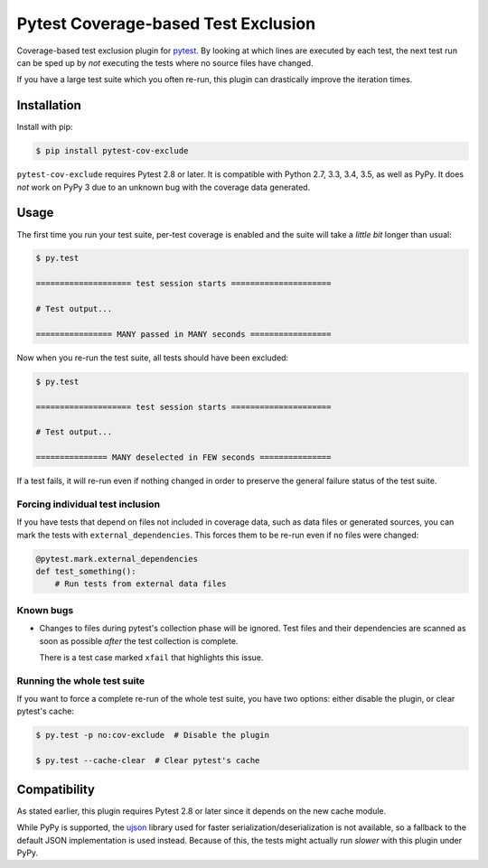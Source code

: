 ======================================
 Pytest Coverage-based Test Exclusion
======================================

.. image:: https://api.travis-ci.org/mhallin/cov-exclude-py.svg?branch=master
   :target: https://travis-ci.org/mhallin/cov-exclude-py

.. image:: https://img.shields.io/pypi/v/pytest-cov-exclude.svg
   :target: https://pypi.python.org/pypi/pytest-cov-exclude

Coverage-based test exclusion plugin for pytest_. By looking at which
lines are executed by each test, the next test run can be sped up by
*not* executing the tests where no source files have changed.

If you have a large test suite which you often re-run, this plugin can
drastically improve the iteration times.


Installation
============

Install with pip:

.. code-block:: text

   $ pip install pytest-cov-exclude

``pytest-cov-exclude`` requires Pytest 2.8 or later. It is compatible with
Python 2.7, 3.3, 3.4, 3.5, as well as PyPy. It does *not* work on PyPy
3 due to an unknown bug with the coverage data generated.


Usage
=====

The first time you run your test suite, per-test coverage is enabled
and the suite will take a *little bit* longer than usual:

.. code-block:: text

   $ py.test

   ==================== test session starts =====================

   # Test output...

   ================ MANY passed in MANY seconds =================

Now when you re-run the test suite, all tests should have been
excluded:

.. code-block:: text

   $ py.test

   ==================== test session starts =====================

   # Test output...

   =============== MANY deselected in FEW seconds ===============

If a test fails, it will re-run even if nothing changed in order to
preserve the general failure status of the test suite.


Forcing individual test inclusion
---------------------------------

If you have tests that depend on files not included in coverage data,
such as data files or generated sources, you can mark the tests with
``external_dependencies``. This forces them to be re-run even if no
files were changed:

.. code-block:: python

   @pytest.mark.external_dependencies
   def test_something():
       # Run tests from external data files


Known bugs
----------

* Changes to files during pytest's collection phase will be
  ignored. Test files and their dependencies are scanned as soon as
  possible *after* the test collection is complete.

  There is a test case marked ``xfail`` that highlights this issue.


Running the whole test suite
----------------------------

If you want to force a complete re-run of the whole test suite, you
have two options: either disable the plugin, or clear pytest's cache:

.. code-block:: text

   $ py.test -p no:cov-exclude  # Disable the plugin

   $ py.test --cache-clear  # Clear pytest's cache


Compatibility
=============

As stated earlier, this plugin requires Pytest 2.8 or later since it
depends on the new cache module.

While PyPy is supported, the ujson_ library used for faster
serialization/deserialization is not available, so a fallback to the
default JSON implementation is used instead. Because of this, the
tests might actually run *slower* with this plugin under PyPy.

.. _pytest: http://pytest.org
.. _ujson: https://pypi.python.org/pypi/ujson


